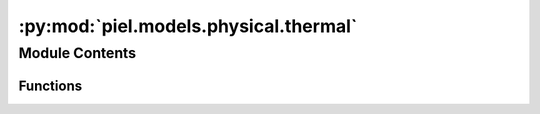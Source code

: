 :py:mod:`piel.models.physical.thermal`
======================================

.. py:module:: piel.models.physical.thermal


Module Contents
---------------


Functions
~~~~~~~~~

.. autoapisummary::

   piel.models.physical.thermal.heat_transfer_1d_W



.. py:function:: heat_transfer_1d_W(thermal_conductivity_fit, temperature_range_K, cross_sectional_area_m2, length_m) -> float
